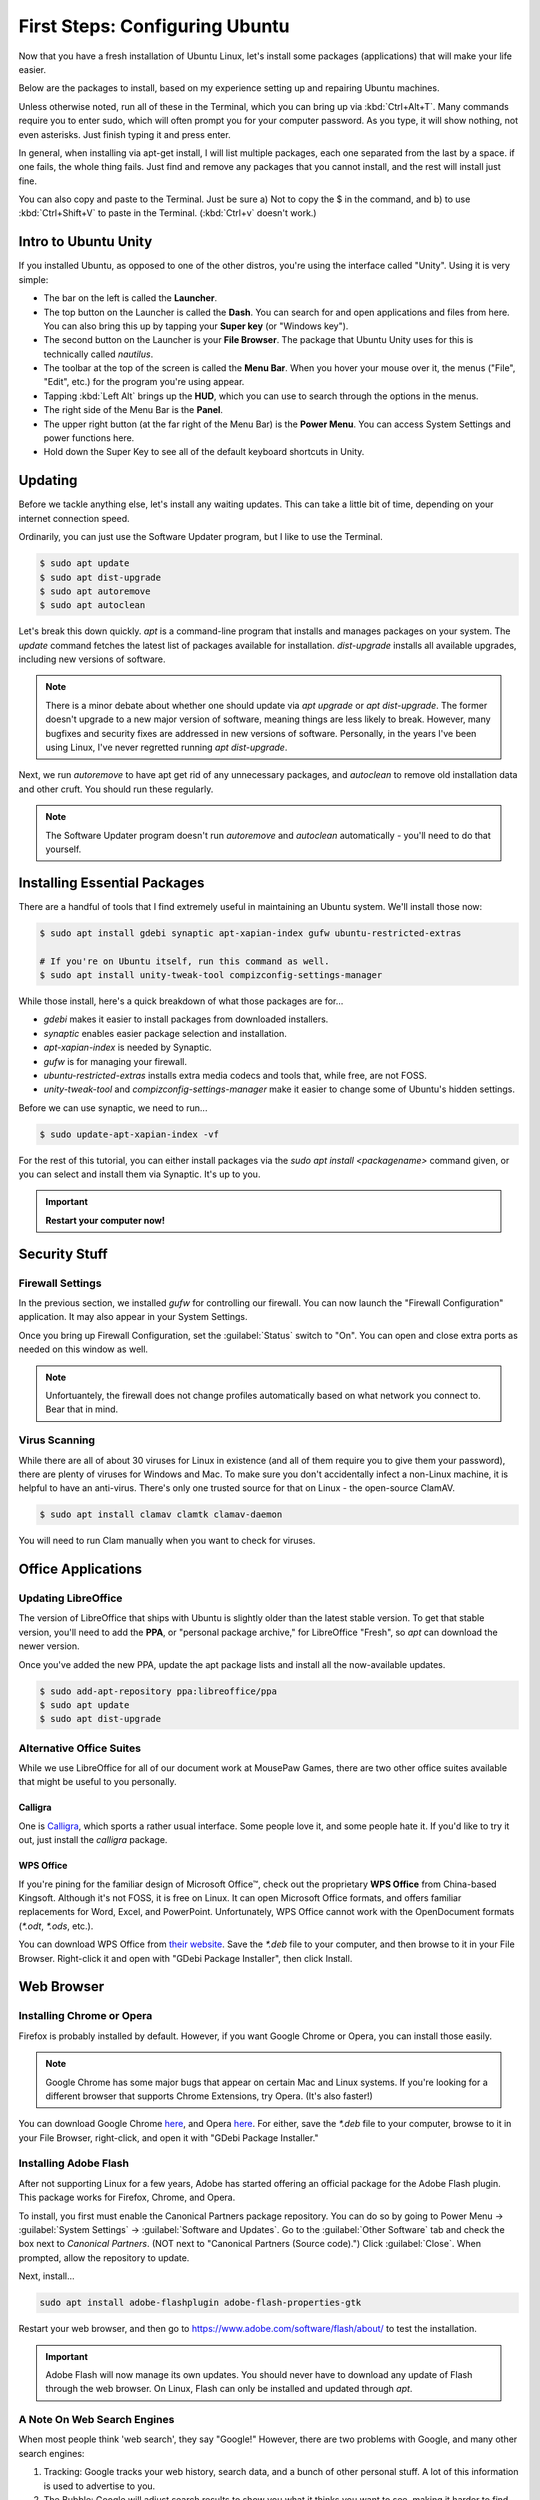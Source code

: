 First Steps: Configuring Ubuntu
##################################

Now that you have a fresh installation of Ubuntu Linux, let's install some
packages (applications) that will make your life easier.

Below are the packages to install, based on my experience setting up and
repairing Ubuntu machines.

Unless otherwise noted, run all of these in the Terminal, which you can bring up
via :kbd:`Ctrl+Alt+T`. Many commands require you to enter sudo, which will often
prompt you for your computer password. As you type, it will show nothing, not
even asterisks. Just finish typing it and press enter.

In general, when installing via apt-get install, I will list multiple packages,
each one separated from the last by a space. if one fails, the whole thing
fails. Just find and remove any packages that you cannot install, and the rest
will install just fine.

You can also copy and paste to the Terminal. Just be sure a) Not to copy the
$ in the command, and b) to use :kbd:`Ctrl+Shift+V` to paste in the Terminal.
(:kbd:`Ctrl+v` doesn't work.)

Intro to Ubuntu Unity
================================================

If you installed Ubuntu, as opposed to one of the other distros, you're using
the interface called "Unity". Using it is very simple:

- The bar on the left is called the **Launcher**.
- The top button on the Launcher is called the **Dash**. You can search for and
  open applications and files from here. You can also bring this up by tapping
  your **Super key** (or "Windows key").
- The second button on the Launcher is your **File Browser**. The package that
  Ubuntu Unity uses for this is technically called `nautilus`.
- The toolbar at the top of the screen is called the **Menu Bar**. When you
  hover your mouse over it, the menus ("File", "Edit", etc.) for the program
  you're using appear.
- Tapping :kbd:`Left Alt` brings up the **HUD**, which you can use to search
  through the options in the menus.
- The right side of the Menu Bar is the **Panel**.
- The upper right button (at the far right of the Menu Bar) is the
  **Power Menu**. You can access System Settings and power functions here.\
- Hold down the Super Key to see all of the default keyboard shortcuts in Unity.

Updating
================================================

Before we tackle anything else, let's install any waiting updates. This can
take a little bit of time, depending on your internet connection speed.

Ordinarily, you can just use the Software Updater program, but I like to
use the Terminal.

..  code-block:: bash

    $ sudo apt update
    $ sudo apt dist-upgrade
    $ sudo apt autoremove
    $ sudo apt autoclean

Let's break this down quickly. `apt` is a command-line program that installs
and manages packages on your system. The `update` command fetches the
latest list of packages available for installation. `dist-upgrade`
installs all available upgrades, including new versions of software.

..  NOTE:: There is a minor debate about whether one should update via
    `apt upgrade` or `apt dist-upgrade`. The former doesn't upgrade to a new
    major version of software, meaning things are less likely to break.
    However, many bugfixes and security fixes are addressed in new versions
    of software. Personally, in the years I've been using Linux, I've never
    regretted running `apt dist-upgrade`.

Next, we run `autoremove` to have apt get rid of any unnecessary packages,
and `autoclean` to remove old installation data and other cruft. You should
run these regularly.

..  NOTE:: The Software Updater program doesn't run `autoremove` and `autoclean`
    automatically - you'll need to do that yourself.

Installing Essential Packages
=============================================

There are a handful of tools that I find extremely useful in maintaining an
Ubuntu system. We'll install those now:

..  code-block:: bash

    $ sudo apt install gdebi synaptic apt-xapian-index gufw ubuntu-restricted-extras

    # If you're on Ubuntu itself, run this command as well.
    $ sudo apt install unity-tweak-tool compizconfig-settings-manager

While those install, here's a quick breakdown of what those packages are for...

- `gdebi` makes it easier to install packages from downloaded installers.
- `synaptic` enables easier package selection and installation.
- `apt-xapian-index` is needed by Synaptic.
- `gufw` is for managing your firewall.
- `ubuntu-restricted-extras` installs extra media codecs and tools that,
  while free, are not FOSS.
- `unity-tweak-tool` and `compizconfig-settings-manager` make it easier to
  change some of Ubuntu's hidden settings.

Before we can use synaptic, we need to run...

..  code-block:: bash

    $ sudo update-apt-xapian-index -vf

For the rest of this tutorial, you can either install packages via the
`sudo apt install <packagename>` command given, or you can
select and install them via Synaptic. It's up to you.

..  IMPORTANT:: **Restart your computer now!**

Security Stuff
==========================================

Firewall Settings
------------------------

In the previous section, we installed `gufw` for controlling our firewall.
You can now launch the "Firewall Configuration" application. It may also appear
in your System Settings.

Once you bring up Firewall Configuration, set the :guilabel:`Status` switch
to "On". You can open and close extra ports as needed on this window as well.

..  NOTE:: Unfortuantely, the firewall does not change profiles automatically
    based on what network you connect to. Bear that in mind.

Virus Scanning
------------------------

While there are all of about 30 viruses for Linux in existence (and all of them
require you to give them your password), there are plenty of viruses for Windows
and Mac. To make sure you don't accidentally infect a non-Linux machine, it is
helpful to have an anti-virus. There's only one trusted source for that on Linux -
the open-source ClamAV.

..  code-block:: bash

    $ sudo apt install clamav clamtk clamav-daemon

You will need to run Clam manually when you want to check for viruses.

Office Applications
==========================================

Updating LibreOffice
-----------------------------

The version of LibreOffice that ships with Ubuntu is slightly older than the
latest stable version. To get that stable version, you'll need to add the
**PPA**, or "personal package archive," for LibreOffice "Fresh", so `apt`
can download the newer version.

Once you've added the new PPA, update the apt package lists and install all
the now-available updates.

..  code-block:: bash

    $ sudo add-apt-repository ppa:libreoffice/ppa
    $ sudo apt update
    $ sudo apt dist-upgrade

Alternative Office Suites
-----------------------------

While we use LibreOffice for all of our document work at MousePaw Games, there
are two other office suites available that might be useful to you personally.

Calligra
^^^^^^^^^^^^^^^^

One is `Calligra <https://duckduckgo.com/?q=calligra&t=opera&ia=web>`_,
which sports a rather usual interface. Some people love it, and some people
hate it. If you'd like to try it out, just install the `calligra` package.

WPS Office
^^^^^^^^^^^^^^^^^

If you're pining for the familiar design of Microsoft Office™, check out the
proprietary **WPS Office** from China-based Kingsoft. Although it's not FOSS,
it is free on Linux. It can open Microsoft Office formats, and offers familiar
replacements for Word, Excel, and PowerPoint. Unfortunately, WPS Office cannot
work with the OpenDocument formats (`*.odt`, `*.ods`, etc.).

You can download WPS Office from `their website <https://www.wps.com/>`_. Save
the `*.deb` file to your computer, and then browse to it in your File Browser.
Right-click it and open with "GDebi Package Installer", then click Install.

Web Browser
==============================

Installing Chrome or Opera
--------------------------------

Firefox is probably installed by default. However, if you want Google Chrome
or Opera, you can install those easily.

..  NOTE:: Google Chrome has some major bugs that appear on certain Mac and
    Linux systems. If you're looking for a different browser that supports
    Chrome Extensions, try Opera. (It's also faster!)

You can download Google Chrome `here <https://www.google.com/chrome/browser/desktop/>`_,
and Opera `here <http://www.opera.com/>`_. For either, save the `*.deb` file
to your computer, browse to it in your File Browser, right-click, and open it
with "GDebi Package Installer."

Installing Adobe Flash
---------------------------------

After not supporting Linux for a few years, Adobe has started offering an
official package for the Adobe Flash plugin. This package works for Firefox,
Chrome, and Opera.

To install, you first must enable the Canonical Partners package repository. You
can do so by going to Power Menu → :guilabel:`System Settings` →
:guilabel:`Software and Updates`. Go to the :guilabel:`Other Software` tab and
check the box next to `Canonical Partners`. (NOT next to "Canonical Partners
(Source code).") Click :guilabel:`Close`. When prompted, allow the repository
to update.

Next, install...

..  code-block:: bash

    sudo apt install adobe-flashplugin adobe-flash-properties-gtk

Restart your web browser, and then go to `<https://www.adobe.com/software/flash/about/>`_
to test the installation.

..  IMPORTANT:: Adobe Flash will now manage its own updates. You should never
    have to download any update of Flash through the web browser. On Linux,
    Flash can only be installed and updated through `apt`.

A Note On Web Search Engines
--------------------------------------

When most people think 'web search', they say "Google!" However, there are
two problems with Google, and many other search engines:

1) Tracking: Google tracks your web history, search data, and a bunch of
   other personal stuff. A lot of this information is used to advertise to you.
2) The Bubble: Google will adjust search results to show you what it thinks
   you want to see, making it harder to find objective information.

DuckDuckGo is an open-source search engine that is dedicated to total privacy.
They will never track or use your history or web searches in any way. This
also means that the results you get for a web search will be the same as for
anyone else!

In addition to this, DuckDuckGo offers a number of unique features!

- Search inside thousands of websites with **bangs**: searching "!w butterflies"
  searches Wikipedia for "butterflies". Use "!a" for Amazon, "!g" for Google,
  "!nasa" for NASA, and thousands of others!
- One of the largest collections of "instant answers," all open source. Try
  "weather in spokane", "dancing cat gif", "python syntax", or "ubuntu unity
  cheatsheet" (*I* made that last one!)
- Customizable interface - colors, text, and layout.
- Always-on SSL search - no one else can spy on you either!
- The option to turn off all ads.
- Web of Trust integration.
- All results on one page.
- Search by region.

To set DuckDuckGo as your default search engine, follow these instructions:

In Firefox
^^^^^^^^^^^^^^^^^
Go to the menu (upper right of Firefox) and click :guilabel:`Preferences`.
Click :guilabel:`Search` on the left side, and select "DuckDuckGo" from the
menu under "Default Search Engine".

In Opera
^^^^^^^^^^^^^^^^^^
Go to :guilabel:`Edit` and :guilabel:`Preferences...`. Select
:guilabel:`Browser` on the left side. Under "Search", select "DuckDuckGo"
from the drop-down list.

In Chrome
^^^^^^^^^^^^^^^^^^
Go to the menu (upper right of Chrome) and click :guilabel:`Settings`. Scroll
down to "Search". If "DuckDuckGo" is not in the list (which, suspiciously,
it has been absent from for years), click :guilabel:`Manage search engines...`.
Towards the bottom, in the box marked "Add a new search engine", type
"DuckDuckGo". For "Keyword" type "duckduckgo.com", and for "URL" type
"https://duckduckgo.com/". Press :kbd:`Enter`. Then, hover over the new entry
in the list and click :guilabel:`Make default`.

DVD Playback
====================================

Want to play DVDs? Yes, Ubuntu can do that, but you have to set it up first.

..  code-block:: bash

    sudo apt install libdvd-pkg

After installation, follow the instructions on the screen.

While the default movie player works fine in Ubuntu, consider installing `vlc`
if you want additional features for video and DVD playback.

Customizing Ubuntu
=====================================

Themes and Icons
-------------------------------------

There are some amazing themes and icons available from
`Noobslab <http://www.noobslab.com/p/themes-icons.html>`_. However, I
believe the best themes and icons are the ones from the Ravefinity project
(and a few others). Having tried a number of themes, I find that these provide
the cleanest and most consistant results. Plus, they come in a wide varity of
colors!

Installing Themes and Icons
---------------------------------------

If you're on any of the Ubuntu-based distros (besides elementaryOS), you can
install these themes with the following commands. The lines starting with
`#` are comments describing the command after it. Skip the commands that
don't apply to you.

..  code-block:: bash

    sudo add-apt-repository ppa:noobslab/themes
    sudo add-apt-repository ppa:ravefinity-project/themes

    # Install icon sets...
    sudo apt install vivacious-colors vibrancy-colors

    # Install themes...
    sudo apt install radiance-flat-colors radiance-colors ambiance-blackout-colors ambiance-blackout-flat-colors ambiance-colors ambiance-crunchy ambiance-flat-colors ambiance-lime vivacious-colors-gtk-dark vivacious-colors-gtk-light ambiance-radiance-xfce-lxde

    # Run if you're on Ubuntu Unity...
    sudo apt install vivacious-unity-gtk-dark vivacious-unity-gtk-light

(I might be a little biased towards the Vibrancy icon set, as I contributed
several icons to it.)

Choosing a Theme (Unity)
^^^^^^^^^^^^^^^^^^^^^^^^^^^^^^^^^^^^^^

Start the Unity Tweak Tool, and click :guilabel:`Themes`. Select a theme from
the list to view it. (The left and right list selections will always
automatically match each other.)

..  WARNING:: The "Ambiance Blackout" themes cause some CSS problems with
    Firefox, and make parts of the Opera interface unreadable. Be forewarned.

Next, select the :guilabel:`Icons` tab. The Vibrancy and Vivacious icon sets
come in many colors, but the main idea of both is to make all your icons look
unified. Use a "Dark" set if you're using an "Ambiance" theme, and a "Light"
set if you're using a "Radiance" theme.

Choosing a Theme (Linux Mint)
^^^^^^^^^^^^^^^^^^^^^^^^^^^^^^^^^^^^^^

Go to your System Settings and select :guilabel:`Themes`. Try the different
options out to find a combination you like.

..  WARNING:: The "Ambiance Blackout" themes cause some CSS problems with
    Firefox, and make parts of the Opera interface unreadable. Be forewarned.

The Vibrancy and Vivacious icon sets come in many colors, but the main idea of
both is to make all your icons look unified. Use a "Dark" set if you're using
an "Ambiance" theme, and a "Light" set if you're using a "Radiance" theme.

Screensavers
------------------------------------------

Personally, I love screensavers. Besides being practical, they're *fun*.
Linux has hundreds of screensavers to choose from, so there's something for
everyone.

However, these screensavers are not present by default. Let's install them:

..  code-block:: bash

    sudo apt install xscreensaver xscreensaver-data xscreensaver-data-extra xscreensaver-gl xscreensaver-gl-extra  xscreensaver-screensaver-bsod
    sudo apt purge gnome-screensaver

Note, we had to completely remove `gnome-screensaver` from the system, to
prevent a conflict between the two screensaver programs.

If you're on Linux Mint, that's all you have to do! You can now go to
System Settings and :guilabel:`Screensavers` to select one.

If you're on one of the Ubuntu distros (Ubuntu, Xubuntu, Ubuntu Studio, etc),
you'll need to add XScreensaver to the list of programs to start automatically.
Look for the program "Startup Applications". Click :guilabel:`Add`. Under
"Name", type "Xscreensaver". For "Command", enter "xscreensaver&".
Click :guilabel:`Add` again, and then :guilabel:`Close`.

Now, start the program "Screensavers" and begin exploring your options! Most of
them even have lots of options you can tweak.

..  WARNING:: One of the screensavers, BSOD, simulates the "Blue Screen of
    Death" for various systems, including, Windows, Mac, Linux, BSD, and even
    ATMs and GLaDOS. While this is fun for computer nerds, it's probably a
    good idea to turn off the Linux-based BSODs in the screensaver settings,
    to avoid confusing yourself into hard-booting the computer in a panic.
    Also, warn your roommates, so *they* don't "helpfully" restart your machine
    for you. :)

Helpful Settings
===========================================

Keyboard Settings
--------------------------------------------

There are two keyboard settings I always change when I set up Ubuntu.

Ctrl+Alt+Delete
^^^^^^^^^^^^^^^^^^^^^^^^^^^

The first is to duplicate Windows' Ctrl+Alt+Del functionality, which is
sadly missing by default on Linux. Thankfully, you can set up custom
keyboard shortcuts for anything you like, so adding that in is easy!

Go to your System Settings and Keyboard. Select :guilabel:`Shortcuts` if
necessary, and then go to :guilabel:`System`. Tap the row for "Log out"
and press :kbd:`Ctrl+Alt+Backspace`. This will be the keyboard shortcut if
you want to quickly log out of your computer.

Now, go to :guilabel:`Custom Shortcuts`. Click :guilabel:`+`. Set the name
to "System Monitor" and the command to "gnome-system-monitor". Press
:guilabel:`Apply`.

Finally, tap the "System Monitor" row in the list and press
:kbd:`Ctrl+Alt+Delete`.

Compose Key
^^^^^^^^^^^^^^^^^^^^^^^^^^^^^^^^^

One of the coolest features in Ubuntu is the ability to type accented
characters very quickly. To do this, you'll need to turn on your Compose Key.
Still in the Shortcuts control pane from the previous step, click
:guilabel:`Typing`. Click the keyboard shortcut (probably "Disabled") on the
"Compose Key" row, and select "Right Alt".

Unity Tweaks
-------------------------------------------

As you may have noticed, the Unity Tweak Tool on Ubuntu Unity offers a lot of
hidden options. Here are a few to consider:

- You can change a lot about the panel, including display your name or the date,
  setting the clock to 12 or 24-hour time, and showing the volume and power
  icons.
- You can set Window Snapping to place a window in a given corner if you
  drag-and-drop it to said corner.
- You can set the Launcher to be on the left or bottom of the screen, and to
  autohide.

..  WARNING:: Do NOT set the Launcher position to "Bottom" **AND** set
    Auto-hide Reveal location to "Top left corner". It doesn't work.

-------------------------------------

This should be enough information to get you started! From here, you can keep
adjusting things to your liking. Continue to the next step when you're ready
to set up your work tools.

